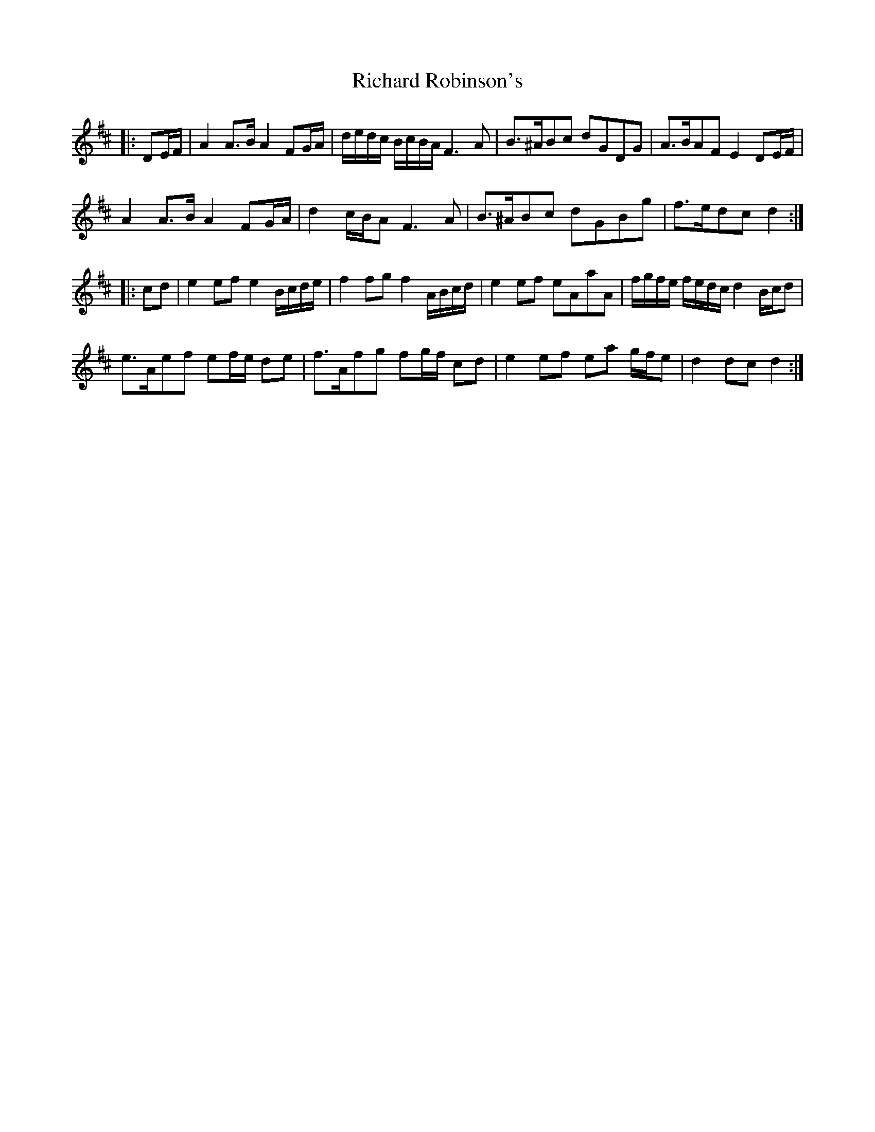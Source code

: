 X: 34420
T: Richard Robinson's
R: march
M: 
K: Dmajor
|:DE/F/|A2 A>B A2 FG/A/|d/e/d/c/ B/c/B/A/ F3 A|B>^ABc dGDG|A>BAF E2 DE/F/|
A2 A>B A2 FG/A/|d2 c/B/A F3 A|B>^ABc dGBg|f>edc d2:|
|:cd|e2 ef e2 B/c/d/e/|f2 fg f2 A/B/c/d/|e2 ef eAaA|f/g/f/e/ f/e/d/c/ d2 B/c/d|
e>Aef ef/e/ de|f>Afg fg/f/ cd|e2 ef ea g/f/e|d2 dc d2:|

